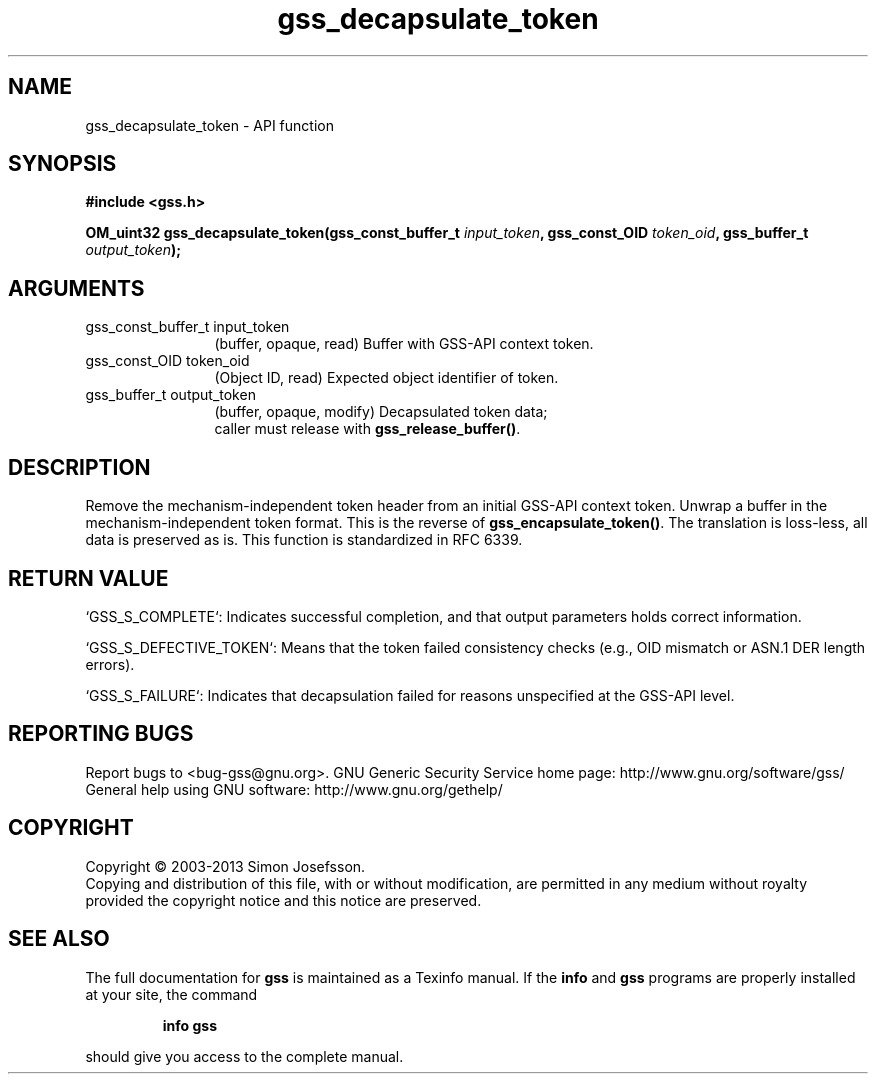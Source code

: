 .\" DO NOT MODIFY THIS FILE!  It was generated by gdoc.
.TH "gss_decapsulate_token" 3 "1.0.3" "gss" "gss"
.SH NAME
gss_decapsulate_token \- API function
.SH SYNOPSIS
.B #include <gss.h>
.sp
.BI "OM_uint32 gss_decapsulate_token(gss_const_buffer_t " input_token ", gss_const_OID " token_oid ", gss_buffer_t " output_token ");"
.SH ARGUMENTS
.IP "gss_const_buffer_t input_token" 12
(buffer, opaque, read) Buffer with GSS\-API context token.
.IP "gss_const_OID token_oid" 12
(Object ID, read) Expected object identifier of token.
.IP "gss_buffer_t output_token" 12
(buffer, opaque, modify) Decapsulated token data;
  caller must release with \fBgss_release_buffer()\fP.
.SH "DESCRIPTION"
Remove the mechanism\-independent token header from an initial
GSS\-API context token.  Unwrap a buffer in the
mechanism\-independent token format.  This is the reverse of
\fBgss_encapsulate_token()\fP.  The translation is loss\-less, all data is
preserved as is.  This function is standardized in RFC 6339.
.SH "RETURN VALUE"

`GSS_S_COMPLETE`: Indicates successful completion, and that output
parameters holds correct information.

`GSS_S_DEFECTIVE_TOKEN`: Means that the token failed consistency
checks (e.g., OID mismatch or ASN.1 DER length errors).

`GSS_S_FAILURE`: Indicates that decapsulation failed for reasons
unspecified at the GSS\-API level.
.SH "REPORTING BUGS"
Report bugs to <bug-gss@gnu.org>.
GNU Generic Security Service home page: http://www.gnu.org/software/gss/
General help using GNU software: http://www.gnu.org/gethelp/
.SH COPYRIGHT
Copyright \(co 2003-2013 Simon Josefsson.
.br
Copying and distribution of this file, with or without modification,
are permitted in any medium without royalty provided the copyright
notice and this notice are preserved.
.SH "SEE ALSO"
The full documentation for
.B gss
is maintained as a Texinfo manual.  If the
.B info
and
.B gss
programs are properly installed at your site, the command
.IP
.B info gss
.PP
should give you access to the complete manual.
